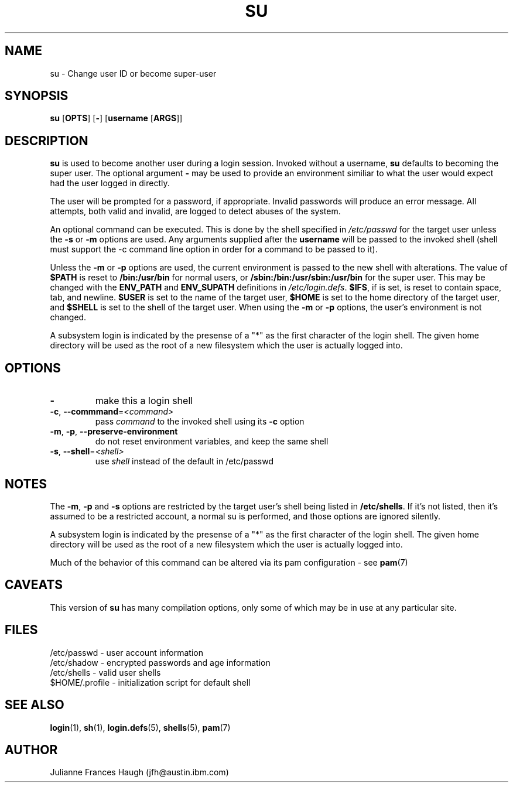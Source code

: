 .\" Copyright 1989 - 1990, Julianne Frances Haugh
.\" All rights reserved.
.\"
.\" Redistribution and use in source and binary forms, with or without
.\" modification, are permitted provided that the following conditions
.\" are met:
.\" 1. Redistributions of source code must retain the above copyright
.\"    notice, this list of conditions and the following disclaimer.
.\" 2. Redistributions in binary form must reproduce the above copyright
.\"    notice, this list of conditions and the following disclaimer in the
.\"    documentation and/or other materials provided with the distribution.
.\" 3. Neither the name of Julianne F. Haugh nor the names of its contributors
.\"    may be used to endorse or promote products derived from this software
.\"    without specific prior written permission.
.\"
.\" THIS SOFTWARE IS PROVIDED BY JULIE HAUGH AND CONTRIBUTORS ``AS IS'' AND
.\" ANY EXPRESS OR IMPLIED WARRANTIES, INCLUDING, BUT NOT LIMITED TO, THE
.\" IMPLIED WARRANTIES OF MERCHANTABILITY AND FITNESS FOR A PARTICULAR PURPOSE
.\" ARE DISCLAIMED.  IN NO EVENT SHALL JULIE HAUGH OR CONTRIBUTORS BE LIABLE
.\" FOR ANY DIRECT, INDIRECT, INCIDENTAL, SPECIAL, EXEMPLARY, OR CONSEQUENTIAL
.\" DAMAGES (INCLUDING, BUT NOT LIMITED TO, PROCUREMENT OF SUBSTITUTE GOODS
.\" OR SERVICES; LOSS OF USE, DATA, OR PROFITS; OR BUSINESS INTERRUPTION)
.\" HOWEVER CAUSED AND ON ANY THEORY OF LIABILITY, WHETHER IN CONTRACT, STRICT
.\" LIABILITY, OR TORT (INCLUDING NEGLIGENCE OR OTHERWISE) ARISING IN ANY WAY
.\" OUT OF THE USE OF THIS SOFTWARE, EVEN IF ADVISED OF THE POSSIBILITY OF
.\" SUCH DAMAGE.
.\"
.\"	$Id$
.\"
.TH SU 1
.SH NAME
su \- Change user ID or become super-user
.SH SYNOPSIS
\fBsu\fP [\fBOPTS\fR] [\fB-\fP] [\fBusername\fP [\fBARGS\fP]]
.SH DESCRIPTION
.B su
is used to become another user during a login session.
Invoked without a username, \fBsu\fR defaults to becoming
the super user.
The optional argument \fB\-\fR may be used to provide an
environment similiar to what the user would expect had
the user logged in directly.
.PP
The user will be prompted for a password, if appropriate.  Invalid
passwords will produce an error message.  All attempts, both valid and
invalid, are logged to detect abuses of the system.
.PP
An optional command can be executed. This is done by the shell specified
in \fI/etc/passwd\fR for the target user unless the \fB-s\fR or \fB-m\fR
options are used.  Any arguments supplied after the \fBusername\fR will be
passed to the invoked shell (shell must support the -c command line
option in order for a command to be passed to it).
.PP
Unless the \fB-m\fR or \fB-p\fR options are used, the current environment is
passed to the new shell with alterations.  The value of \fB$PATH\fR is
reset to \fB/bin:/usr/bin\fR for normal users, or
\fB/sbin:/bin:/usr/sbin:/usr/bin\fR for the super user.  This may be
changed with the \fBENV_PATH\fR and \fBENV_SUPATH\fR definitions in
\fI/etc/login.defs\fR. 
\fB$IFS\fP, if is set, is reset to contain space, tab, and newline.
\fB$USER\fP is set to the name of the target user, 
\fB$HOME\fP is set to the home directory of the target user, and
\fB$SHELL\fP is set to the shell of the target user.
When using the \fB-m\fR or \fB-p\fR options, the
user's environment is not changed.
.PP
A subsystem login is indicated by the presense of a "*" as the first
character of the login shell. The given home directory will be used as
the root of a new filesystem which the user is actually logged into.
.SH OPTIONS
.TP
\fB-\fR
make this a login shell
.TP
\fB\-c\fR, \fB\-\-commmand\fR=\fI<command>\fR
pass \fIcommand\fR to the invoked shell using its \fB-c\fR option
.TP
\fB\-m\fR, \fB\-p\fR, \fB\-\-preserve\-environment\fR
do not reset environment variables, and keep the same shell
.TP
\fB\-s\fR, \fB\-\-shell\fR=\fI<shell>\fR
use \fIshell\fR instead of the default in /etc/passwd
.PP
.SH NOTES
The \fB-m\fR, \fB-p\fR and \fB-s\fR options are restricted by the target
user's shell being listed in \fB/etc/shells\fR. If it's not listed, then
it's assumed to be a restricted account, a normal su is performed, and
those options are ignored silently.
.PP
A subsystem login is indicated by the presense of a "*" as the first
character of the login shell. The given home directory will be used as
the root of a new filesystem which the user is actually logged into.
.PP
Much of the behavior of this command can be altered via its pam
configuration \- see
.BR pam (7)
.SH CAVEATS
.PP
This version of \fBsu\fR has many compilation options, only some of which
may be in use at any particular site.
.SH FILES
/etc/passwd \- user account information
.br
/etc/shadow \- encrypted passwords and age information
.br
/etc/shells \- valid user shells
.br
$HOME/.profile \- initialization script for default shell
.SH SEE ALSO
.BR login (1),
.BR sh (1),
.BR login.defs (5),
.BR shells (5), 
.BR pam (7)
.SH AUTHOR
Julianne Frances Haugh (jfh@austin.ibm.com)
